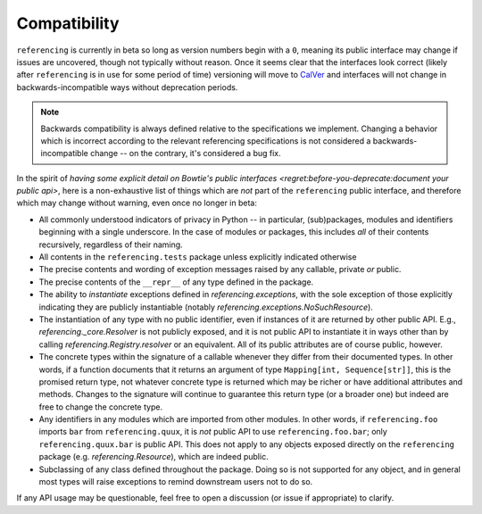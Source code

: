 =============
Compatibility
=============

``referencing`` is currently in beta so long as version numbers begin with a ``0``, meaning its public interface may change if issues are uncovered, though not typically without reason.
Once it seems clear that the interfaces look correct (likely after ``referencing`` is in use for some period of time) versioning will move to `CalVer <https://calver.org/>`_ and interfaces will not change in backwards-incompatible ways without deprecation periods.

.. note::

    Backwards compatibility is always defined relative to the specifications we implement.
    Changing a behavior which is incorrect according to the relevant referencing specifications is not considered a backwards-incompatible change -- on the contrary, it's considered a bug fix.

In the spirit of `having some explicit detail on Bowtie's public interfaces <regret:before-you-deprecate:document your public api>`, here is a non-exhaustive list of things which are *not* part of the ``referencing`` public interface, and therefore which may change without warning, even once no longer in beta:

* All commonly understood indicators of privacy in Python -- in particular, (sub)packages, modules and identifiers beginning with a single underscore.
  In the case of modules or packages, this includes *all* of their contents recursively, regardless of their naming.
* All contents in the ``referencing.tests`` package unless explicitly indicated otherwise
* The precise contents and wording of exception messages raised by any callable, private *or* public.
* The precise contents of the ``__repr__`` of any type defined in the package.
* The ability to *instantiate* exceptions defined in `referencing.exceptions`, with the sole exception of those explicitly indicating they are publicly instantiable (notably `referencing.exceptions.NoSuchResource`).
* The instantiation of any type with no public identifier, even if instances of it are returned by other public API.
  E.g., `referencing._core.Resolver` is not publicly exposed, and it is not public API to instantiate it in ways other than by calling `referencing.Registry.resolver` or an equivalent.
  All of its public attributes are of course public, however.
* The concrete types within the signature of a callable whenever they differ from their documented types.
  In other words, if a function documents that it returns an argument of type ``Mapping[int, Sequence[str]]``, this is the promised return type, not whatever concrete type is returned which may be richer or have additional attributes and methods.
  Changes to the signature will continue to guarantee this return type (or a broader one) but indeed are free to change the concrete type.
* Any identifiers in any modules which are imported from other modules.
  In other words, if ``referencing.foo`` imports ``bar`` from ``referencing.quux``, it is *not* public API to use ``referencing.foo.bar``; only ``referencing.quux.bar`` is public API.
  This does not apply to any objects exposed directly on the ``referencing`` package (e.g. `referencing.Resource`), which are indeed public.
* Subclassing of any class defined throughout the package.
  Doing so is not supported for any object, and in general most types will raise exceptions to remind downstream users not to do so.

If any API usage may be questionable, feel free to open a discussion (or issue if appropriate) to clarify.

